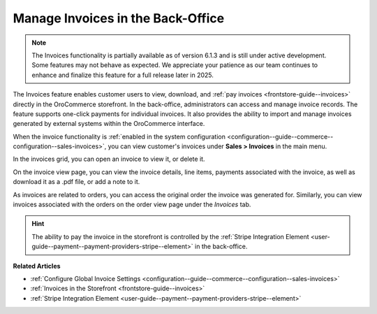 .. _user-guide--sales--invoices:

Manage Invoices in the Back-Office
==================================

.. note:: The Invoices functionality is partially available as of version 6.1.3 and is still under active development. Some features may not behave as expected. We appreciate your patience as our team continues to enhance and finalize this feature for a full release later in 2025.

The Invoices feature enables customer users to view, download, and :ref:`pay invoices <frontstore-guide--invoices>` directly in the OroCommerce storefront. In the back-office, administrators can access and manage invoice records. The feature supports one-click payments for individual invoices.  It also provides the ability to import and manage invoices generated by external systems within the OroCommerce interface.

When the invoice functionality is :ref:`enabled in the system configuration <configuration--guide--commerce--configuration--sales-invoices>`, you can view customer's invoices under **Sales > Invoices** in the main menu.

.. image:: /user/img/sales/invoices/invoices-grid.png
   :alt: Invoices grid

In the invoices grid, you can open an invoice to view it, or delete it.

On the invoice view page, you can view the invoice details, line items, payments associated with the invoice, as well as download it as a .pdf file, or add a note to it.

.. image:: /user/img/sales/invoices/invoices-view-page.png
   :alt: Invoices View Page

As invoices are related to orders, you can access the original order the invoice was generated for. Similarly, you can view invoices associated with the orders on the order view page under the *Invoices* tab.

.. image:: /user/img/sales/invoices/invoices-order-view-page.png
   :alt: Invoices tab on the order view page

.. hint:: The ability to pay the invoice in the storefront is controlled by the :ref:`Stripe Integration Element <user-guide--payment--payment-providers-stripe--element>` in the back-office.

**Related Articles**

* :ref:`Configure Global Invoice Settings <configuration--guide--commerce--configuration--sales-invoices>`
* :ref:`Invoices in the Storefront <frontstore-guide--invoices>`
* :ref:`Stripe Integration Element <user-guide--payment--payment-providers-stripe--element>`